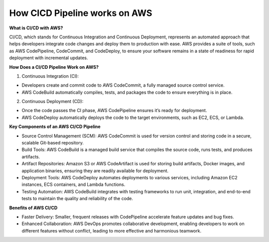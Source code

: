 How CICD Pipeline works on AWS 
=================================

**What is CI/CD with AWS?**

CI/CD, which stands for Continuous Integration and Continuous Deployment, represents an automated approach that helps developers integrate code changes and deploy them to production with ease. AWS provides a suite of tools, such as AWS CodePipeline, CodeCommit, and CodeDeploy, to ensure your software remains in a state of readiness for rapid deployment with incremental updates.

**How Does a CI/CD Pipeline Work on AWS?**

1. Continuous Integration (CI):

- Developers create and commit code to AWS CodeCommit, a fully managed source control service.
- AWS CodeBuild automatically compiles, tests, and packages the code to ensure everything is in place.

2. Continuous Deployment (CD):

- Once the code passes the CI phase, AWS CodePipeline ensures it’s ready for deployment.
- AWS CodeDeploy automatically deploys the code to the target environments, such as EC2, ECS, or Lambda.

**Key Components of an AWS CI/CD Pipeline**

- Source Control Management (SCM): AWS CodeCommit is used for version control and storing code in a secure, scalable Git-based repository.
- Build Tools: AWS CodeBuild is a managed build service that compiles the source code, runs tests, and produces artifacts.
- Artifact Repositories: Amazon S3 or AWS CodeArtifact is used for storing build artifacts, Docker images, and application binaries, ensuring they are readily available for deployment.
- Deployment Tools: AWS CodeDeploy automates deployments to various services, including Amazon EC2 instances, ECS containers, and Lambda functions.
- Testing Automation: AWS CodeBuild integrates with testing frameworks to run unit, integration, and end-to-end tests to maintain the quality and reliability of the code.

**Benefits of AWS CI/CD**

- Faster Delivery: Smaller, frequent releases with CodePipeline accelerate feature updates and bug fixes.
- Enhanced Collaboration: AWS DevOps promotes collaborative development, enabling developers to work on different features without conflict, leading to more effective and harmonious teamwork.
